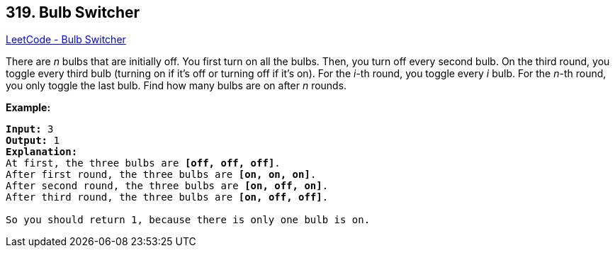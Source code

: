 == 319. Bulb Switcher

https://leetcode.com/problems/bulb-switcher/[LeetCode - Bulb Switcher]

There are _n_ bulbs that are initially off. You first turn on all the bulbs. Then, you turn off every second bulb. On the third round, you toggle every third bulb (turning on if it's off or turning off if it's on). For the _i_-th round, you toggle every _i_ bulb. For the _n_-th round, you only toggle the last bulb. Find how many bulbs are on after _n_ rounds.

*Example:*

[subs="verbatim,quotes,macros"]
----
*Input:* 3
*Output:* 1 
*Explanation:* 
At first, the three bulbs are *[off, off, off]*.
After first round, the three bulbs are *[on, on, on]*.
After second round, the three bulbs are *[on, off, on]*.
After third round, the three bulbs are *[on, off, off]*. 

So you should return 1, because there is only one bulb is on.
----


